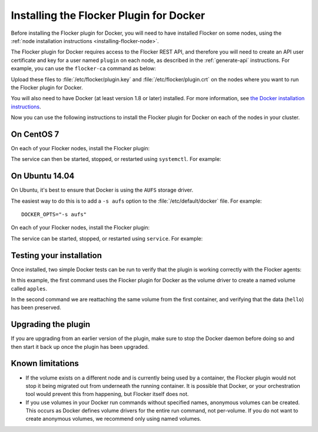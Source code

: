 
========================================
Installing the Flocker Plugin for Docker
========================================

Before installing the Flocker plugin for Docker, you will need to have installed Flocker on some nodes, using the :ref:`node installation instructions <installing-flocker-node>`.

The Flocker plugin for Docker requires access to the Flocker REST API, and therefore you will need to create an API user certificate and key for a user named ``plugin`` on each node, as described in the :ref:`generate-api` instructions.
For example, you can use the ``flocker-ca`` command as below:

.. prompt:: bash $

   flocker-ca create-api-certificate plugin
   scp ./plugin.crt root@172.16.255.251:/etc/flocker/plugin.crt
   scp ./plugin.key root@172.16.255.251:/etc/flocker/plugin.key

Upload these files to :file:`/etc/flocker/plugin.key` and :file:`/etc/flocker/plugin.crt` on the nodes where you want to run the Flocker plugin for Docker.

You will also need to have Docker (at least version 1.8 or later) installed. For more information, see `the Docker installation instructions <https://docs.docker.com/>`_.

Now you can use the following instructions to install the Flocker plugin for Docker on each of the nodes in your cluster.

On CentOS 7
===========

On each of your Flocker nodes, install the Flocker plugin:

.. prompt:: bash $

   yum install -y clusterhq-flocker-docker-plugin
   systemctl enable flocker-docker-plugin
   systemctl start flocker-docker-plugin

The service can then be started, stopped, or restarted using ``systemctl``.
For example:

.. prompt:: bash $

   systemctl restart flocker-docker-plugin


On Ubuntu 14.04
===============

On Ubuntu, it's best to ensure that Docker is using the ``AUFS`` storage driver.

The easiest way to do this is to add a ``-s aufs`` option to the :file:`/etc/default/docker` file.
For example::

   DOCKER_OPTS="-s aufs"

On each of your Flocker nodes, install the Flocker plugin:

.. prompt:: bash $

   apt-get install clusterhq-flocker-docker-plugin

The service can be started, stopped, or restarted using ``service``.
For example:

.. prompt:: bash $

   service flocker-docker-plugin restart

Testing your installation
=========================

Once installed, two simple Docker tests can be run to verify that the plugin is working correctly with the Flocker agents:

.. prompt:: bash $

   docker run -v apples:/data --volume-driver flocker busybox sh -c "echo hello > /data/file.txt"
   docker run -v apples:/data --volume-driver flocker busybox sh -c "cat /data/file.txt"

In this example, the first command uses the Flocker plugin for Docker as the volume driver to create a named volume called ``apples``.

In the second command we are reattaching the same volume from the first container, and verifying that the data (``hello``) has been preserved.

Upgrading the plugin
====================

If you are upgrading from an earlier version of the plugin, make sure to stop the Docker daemon before doing so and then start it back up once the plugin has been upgraded.

Known limitations
=================

* If the volume exists on a different node and is currently being used by a container, the Flocker plugin would not stop it being migrated out from underneath the running container.
  It is possible that Docker, or your orchestration tool would prevent this from happening, but Flocker itself does not.
* If you use volumes in your Docker run commands without specified names, anonymous volumes can be created.
  This occurs as Docker defines volume drivers for the entire run command, not per-volume.
  If you do not want to create anonymous volumes, we recommend only using named volumes.
